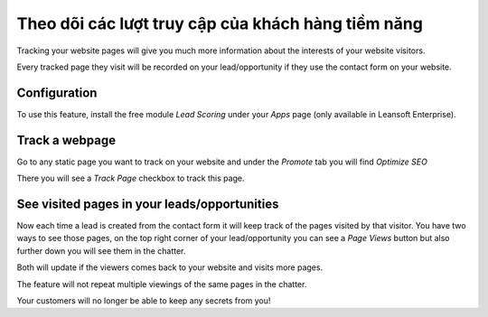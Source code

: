 =====================================================
Theo dõi các lượt truy cập của khách hàng tiềm năng
=====================================================

Tracking your website pages will give you much more information about
the interests of your website visitors.

Every tracked page they visit will be recorded on your lead/opportunity
if they use the contact form on your website.

Configuration
=============

To use this feature, install the free module *Lead Scoring* under your
*Apps* page (only available in Leansoft Enterprise).

.. image:: prospect_visits/prospect_visits01.png
   :align: center

Track a webpage
===============

Go to any static page you want to track on your website and under the
*Promote* tab you will find *Optimize SEO*

.. image:: prospect_visits/prospect_visits02.png
   :align: center

There you will see a *Track Page* checkbox to track this page.

.. image:: prospect_visits/prospect_visits03.png
   :align: center

See visited pages in your leads/opportunities
=============================================

Now each time a lead is created from the contact form it will keep track
of the pages visited by that visitor. You have two ways to see those
pages, on the top right corner of your lead/opportunity you can see a
*Page Views* button but also further down you will see them in the
chatter.

Both will update if the viewers comes back to your website and visits
more pages.

.. image:: prospect_visits/prospect_visits04.png
   :align: center

.. image:: prospect_visits/prospect_visits05.png
   :align: center

The feature will not repeat multiple viewings of the same pages in the
chatter.

Your customers will no longer be able to keep any secrets from you!
